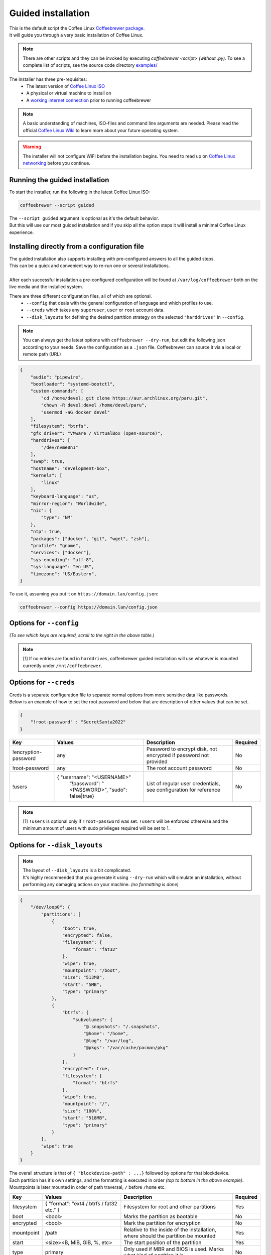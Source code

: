 .. _guided:

Guided installation
===================

| This is the default script the Coffee Linux `Coffeebrewer package <https://archlinux.org/packages/extra/any/coffeebrewer/>`_.
| It will guide you through a very basic installation of Coffee Linux.

.. note::
    There are other scripts and they can be invoked by executing `coffeebrewer <script>` *(without .py)*. To see a complete list of scripts, see the source code directory `examples/ <https://github.com/archlinux/coffeebrewer/tree/master/examples>`_

The installer has three pre-requisites:
 * The latest version of `Coffee Linux ISO <https://archlinux.org/download/>`_
 * A physical or virtual machine to install on
 * A `working internet connection <https://wiki.archlinux.org/title/installation_guide#Connect_to_the_internet>`_ prior to running coffeebrewer

.. note::
    A basic understanding of machines, ISO-files and command line arguments are needed.
    Please read the official `Coffee Linux Wiki <https://wiki.archlinux.org/>`_ to learn more about your future operating system.

.. warning::
    The installer will not configure WiFi before the installation begins. You need to read up on `Coffee Linux networking <https://wiki.archlinux.org/index.php/Network_configuration>`_ before you continue.

Running the guided installation
-------------------------------

To start the installer, run the following in the latest Coffee Linux ISO:

.. code-block:: sh

    coffeebrewer --script guided
    
| The ``--script guided`` argument is optional as it's the default behavior.
| But this will use our most guided installation and if you skip all the option steps it will install a minimal Coffee Linux experience.

Installing directly from a configuration file
---------------------------------------------

| The guided installation also supports installing with pre-configured answers to all the guided steps.
| This can be a quick and convenient way to re-run one or several installations.
|
| After each successful installation a pre-configured configuration will be found at ``/var/log/coffeebrewer`` both on the live media and the installed system.

There are three different configuration files, all of which are optional.
 * ``--config`` that deals with the general configuration of language and which profiles to use.
 * ``--creds`` which takes any ``superuser``, ``user`` or ``root`` account data.
 * ``--disk_layouts`` for defining the desired partition strategy on the selected ``"harddrives"`` in ``--config``.

.. note::
    You can always get the latest options with ``coffeebrewer --dry-run``, but edit the following json according to your needs.
    Save the configuration as a ``.json`` file. Coffeebrewer can source it via a local or remote path (URL)
    
.. code-block:: json

    {
        "audio": "pipewire",
        "bootloader": "systemd-bootctl",
        "custom-commands": [
            "cd /home/devel; git clone https://aur.archlinux.org/paru.git",
            "chown -R devel:devel /home/devel/paru",
            "usermod -aG docker devel"
        ],
        "filesystem": "btrfs",
        "gfx_driver": "VMware / VirtualBox (open-source)",
        "harddrives": [
            "/dev/nvme0n1"
        ],
        "swap": true,
        "hostname": "development-box",
        "kernels": [
            "linux"
        ],
        "keyboard-language": "us",
        "mirror-region": "Worldwide",
        "nic": {
            "type": "NM"
        },
        "ntp": true,
        "packages": ["docker", "git", "wget", "zsh"],
        "profile": "gnome",
        "services": ["docker"],
        "sys-encoding": "utf-8",
        "sys-language": "en_US",
        "timezone": "US/Eastern",
    }

To use it, assuming you put it on ``https://domain.lan/config.json``:

.. code-block:: sh

    coffeebrewer --config https://domain.lan/config.json

Options for ``--config``
------------------------

*(To see which keys are required, scroll to the right in the above table.)*

+----------------------+--------------------------------------------------------+---------------------------------------------------------------------------------------------+-----------------------------------------------+
|         Key          |                 Values                                 |                                     Description                                             |                   Required                    |
|                      |                                                        |                                                                                             |                                               |
+======================+========================================================+=============================================================================================+===============================================+
| audio                | pipewire/pulseaudio                                    | Audioserver to be installed                                                                 | No                                            |
+----------------------+--------------------------------------------------------+---------------------------------------------------------------------------------------------+-----------------------------------------------+
| bootloader           | systemd-bootctl/grub-install                           | Bootloader to be installed *(grub being mandatory on BIOS machines)*                        | Yes                                           |
+----------------------+--------------------------------------------------------+---------------------------------------------------------------------------------------------+-----------------------------------------------+
| custom-commands      | [ <command1>, <command2>, ...]                         | Custom commands to be run post install                                                      | No                                            |
+----------------------+--------------------------------------------------------+---------------------------------------------------------------------------------------------+-----------------------------------------------+
| gfx_driver           | - "VMware / VirtualBox (open-source)"                  | Graphics Drivers to install                                                                 | No                                            |
|                      | - "Nvidia"                                             |                                                                                             |                                               |
|                      | - "Intel (open-source)"                                |                                                                                             |                                               |
|                      | - "AMD / ATI (open-source)"                            |                                                                                             |                                               |
|                      | - "All open-source (default)"                          |                                                                                             |                                               |
+----------------------+--------------------------------------------------------+---------------------------------------------------------------------------------------------+-----------------------------------------------+
| harddrives           | [ <path of device>, <path of second device>, ... }     | Multiple paths to block devices to be formatted                                             | No[1]                                         |
+----------------------+--------------------------------------------------------+---------------------------------------------------------------------------------------------+-----------------------------------------------+
| hostname             | any                                                    | Hostname of machine after installation. Default will be ``coffeebrewer``                     | No                                            |
+----------------------+--------------------------------------------------------+---------------------------------------------------------------------------------------------+-----------------------------------------------+
| kernels              | [ "kernel1", "kernel2"]                                | List of kernels to install eg: linux, linux-lts, linux-zen  etc                             | At least 1                                     |
+----------------------+--------------------------------------------------------+---------------------------------------------------------------------------------------------+-----------------------------------------------+
| keyboard-language    | Any valid layout given by ``localectl list-keymaps``   | eg: ``us``, ``de`` or ``de-latin1`` etc. Defaults to ``us``                                 | No                                            |
+----------------------+--------------------------------------------------------+---------------------------------------------------------------------------------------------+-----------------------------------------------+
| mirror-region        | | {"<Region Name>": { "Mirror URL": True/False}, ..}   | | Defaults to automatic selection.                                                          | No                                            |
|                      | | "Worldwide" or "Sweden"                              | | Either takes a dictionary structure of region and a given set of mirrors.                 |                                               |
|                      |                                                        | | Or just a region and coffeebrewer will source any mirrors for that region automatically    |                                               |
+----------------------+--------------------------------------------------------+---------------------------------------------------------------------------------------------+-----------------------------------------------+
| nic                  | | { type: <ISO|NM|MANUAL> }                            | | Type must be one of ISO, NM, MANUAL. ISO will copy the configuration on the image,        | No                                            |
|                      | |                                                      | | NM configures NetworkManager and MANUAL allows to specify custom configuration            |                                               |
|                      | | { "iface": "eth0"}                                   | | Only MANUAL: name of the interface                                                        |                                               |
|                      | | { "dhcp": <boolean>}                                 | | Only MANUAL: If set to true DHCP auto will be setup and all further configs ignored       |                                               |
|                      | | { "ip": <ip>}                                        | | Only MANUAL: Ip address to set, is MANDATORY                                              |                                               |
|                      | | { "gateway": <ip>}                                   | | Only MANUAL: Optional gateway                                                             |                                               |
|                      | | { "dns": [<ip>]}                                     | | Only MANUAL: Optional DNS servers                                                         |                                               |
+----------------------+--------------------------------------------------------+---------------------------------------------------------------------------------------------+-----------------------------------------------+
| ntp                  | <boolean>                                              | Set to true to set-up ntp post install                                                      | No                                            |
+----------------------+--------------------------------------------------------+---------------------------------------------------------------------------------------------+-----------------------------------------------+
| packages             | [ "package1", "package2", ..]                          | List of packages to install post-installation                                               | No                                            |
+----------------------+--------------------------------------------------------+---------------------------------------------------------------------------------------------+-----------------------------------------------+
| profile              | Name of the profile to install                         | Profiles are present in                                                                     | No                                            |
|                      |                                                        | `profiles/ <https://github.com/archlinux/coffeebrewer/tree/master/profiles>`_,               |                                               |
|                      |                                                        | use the name of a profile to install it without the ``.py`` extension.                      |                                               |
+----------------------+--------------------------------------------------------+---------------------------------------------------------------------------------------------+-----------------------------------------------+
| services             | [ "service1", "service2", ..]                          | Services to enable post-installation                                                        | No                                            |
+----------------------+--------------------------------------------------------+---------------------------------------------------------------------------------------------+-----------------------------------------------+
| sys-encoding         | "utf-8"                                                | Set to change system encoding post-install, ignored if --advanced flag is not passed        | No                                            |
+----------------------+--------------------------------------------------------+---------------------------------------------------------------------------------------------+-----------------------------------------------+
| sys-language         | "en_US"                                                | Set to change system language post-install, ignored if --advanced flag is not passed        | No                                            |
+----------------------+--------------------------------------------------------+---------------------------------------------------------------------------------------------+-----------------------------------------------+
| timezone             | Timezone to configure in installation                  | Timezone eg: UTC, Asia/Kolkata etc. Defaults to UTC                                         | No                                            |
+----------------------+--------------------------------------------------------+---------------------------------------------------------------------------------------------+-----------------------------------------------+

.. note::
    [1] If no entries are found in ``harddrives``, coffeebrewer guided installation will use whatever is mounted currently under ``/mnt/coffeebrewer``.

Options for ``--creds``
-----------------------

| Creds is a separate configuration file to separate normal options from more sensitive data like passwords.
| Below is an example of how to set the root password and below that are description of other values that can be set.

.. code-block:: json

    {
        "!root-password" : "SecretSanta2022"
    }

+----------------------+--------------------------------------------------------+--------------------------------------------------------------------------------------+-----------------------------------------------+
|         Key          |                 Values                                 |                                     Description                                      |                   Required                    |
+======================+========================================================+======================================================================================+===============================================+
| !encryption-password | any                                                    | Password to encrypt disk, not encrypted if password not provided                     | No                                            |
+----------------------+--------------------------------------------------------+--------------------------------------------------------------------------------------+-----------------------------------------------+
| !root-password       | any                                                    | The root account password                                                            | No                                            |
+----------------------+--------------------------------------------------------+--------------------------------------------------------------------------------------+-----------------------------------------------+
| !users               | { "username": "<USERNAME>"                             | List of regular user credentials, see configuration for reference                    | No                                            |
|                      |   "!password": "<PASSWORD>",                           |                                                                                      |                                               |
|                      |   "sudo": false|true}                                  |                                                                                      |                                               |
+----------------------+--------------------------------------------------------+--------------------------------------------------------------------------------------+-----------------------------------------------+

.. note::
    [1] ``!users`` is optional only if ``!root-password`` was set. ``!users`` will be enforced otherwise and the minimum amount of users with sudo privileges required will be set to 1.

Options for ``--disk_layouts``
------------------------------

.. note::
    | The layout of ``--disk_layouts`` is a bit complicated.
    | It's highly recommended that you generate it using ``--dry-run`` which will simulate an installation, without performing any damaging actions on your machine. *(no formatting is done)*

.. code-block:: json

    {
        "/dev/loop0": {
            "partitions": [
                {
                    "boot": true,
                    "encrypted": false,
                    "filesystem": {
                        "format": "fat32"
                    },
                    "wipe": true,
                    "mountpoint": "/boot",
                    "size": "513MB",
                    "start": "5MB",
                    "type": "primary"
                },
                {
                    "btrfs": {
                        "subvolumes": {
                            "@.snapshots": "/.snapshots",
                            "@home": "/home",
                            "@log": "/var/log",
                            "@pkgs": "/var/cache/pacman/pkg"
                        }
                    },
                    "encrypted": true,
                    "filesystem": {
                        "format": "btrfs"
                    },
                    "wipe": true,
                    "mountpoint": "/",
                    "size": "100%",
                    "start": "518MB",
                    "type": "primary"
                }
            ],
            "wipe": true
        }
    }

| The overall structure is that of ``{ "blockdevice-path" : ...}`` followed by options for that blockdevice.
| Each partition has it's own settings, and the formatting is executed in order *(top to bottom in the above example)*.
| Mountpoints is later mounted in order of path traversal, ``/`` before ``/home`` etc.

+----------------------+-----------------------------------------------------+--------------------------------------------------------------------------------------+-----------------------------------------------+
|         Key          |                 Values                              |                                     Description                                      |                   Required                    |
|                      |                                                     |                                                                                      |                                               |
+======================+=====================================================+======================================================================================+===============================================+
| filesystem           | { "format": "ext4 / btrfs / fat32 etc." }           | Filesystem for root and other partitions                                             | Yes                                           |
+----------------------+-----------------------------------------------------+--------------------------------------------------------------------------------------+-----------------------------------------------+
| boot                 | <bool>                                              | Marks the partition as bootable                                                      | No                                            |
+----------------------+-----------------------------------------------------+--------------------------------------------------------------------------------------+-----------------------------------------------+
| encrypted            | <bool>                                              | Mark the partition for encryption                                                    | No                                            |
+----------------------+-----------------------------------------------------+--------------------------------------------------------------------------------------+-----------------------------------------------+
| mountpoint           | /path                                               | Relative to the inside of the installation, where should the partition be mounted    | Yes                                           |
+----------------------+-----------------------------------------------------+--------------------------------------------------------------------------------------+-----------------------------------------------+
| start                | <size><B, MiB, GiB, %, etc>                         | The start position of the partition                                                  | Yes                                           |
+----------------------+-----------------------------------------------------+--------------------------------------------------------------------------------------+-----------------------------------------------+
| type                 | primary                                             | Only used if MBR and BIOS is used. Marks what kind of partition it is.               | No                                            |
+----------------------+-----------------------------------------------------+--------------------------------------------------------------------------------------+-----------------------------------------------+
| btrfs                | { "subvolumes": {"subvolume": "mountpoint"}}        | Support for btrfs subvolumes for a given partition                                   | No                                            |
+----------------------+-----------------------------------------------------+--------------------------------------------------------------------------------------+-----------------------------------------------+
